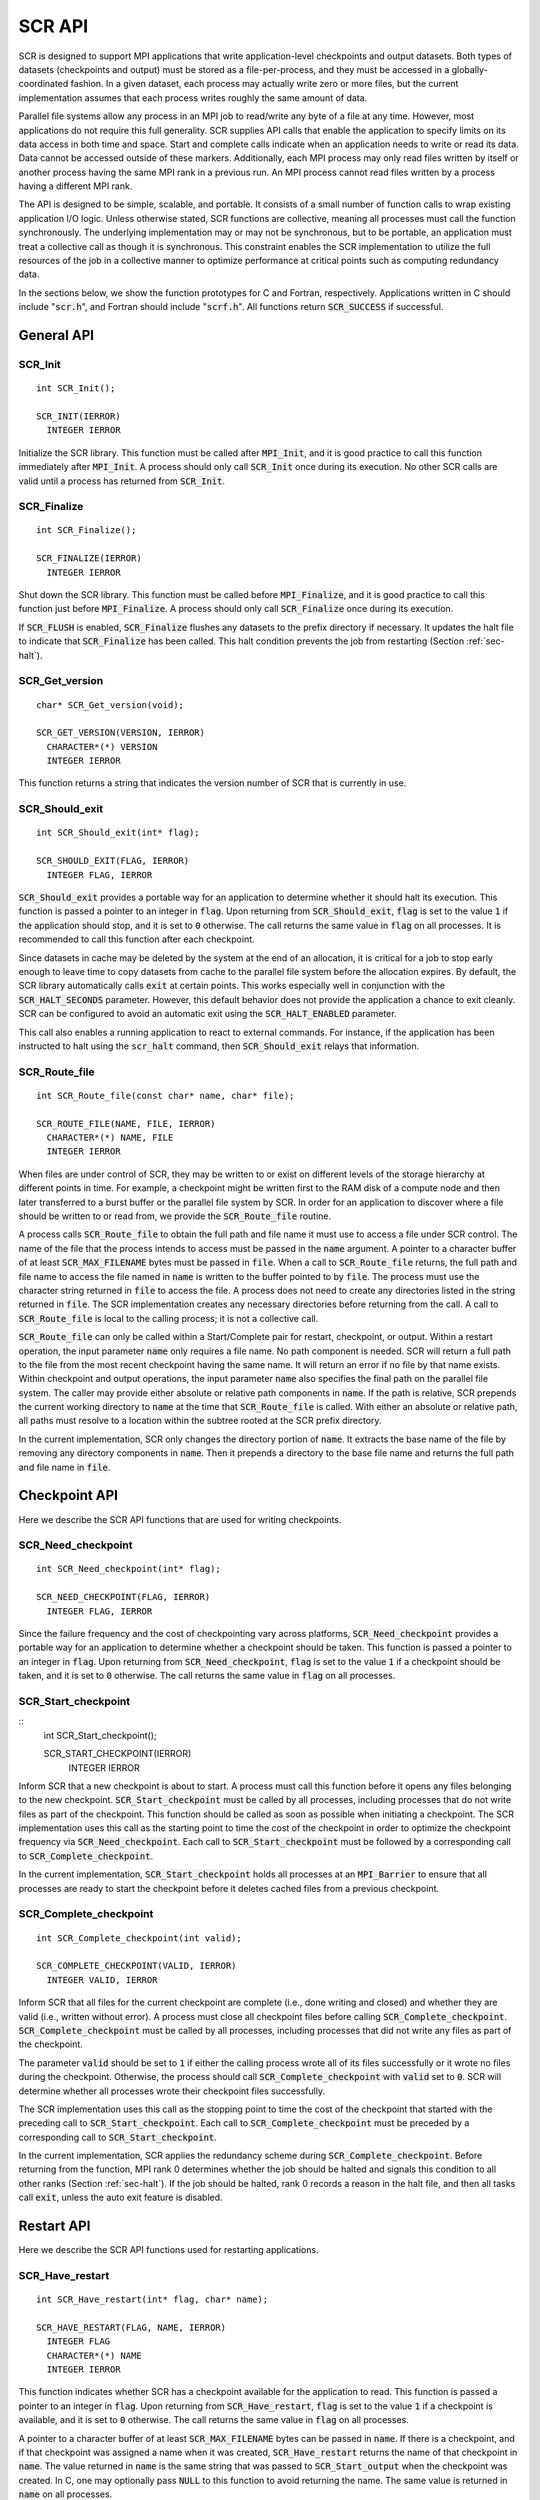 .. _sec-lib-api:

SCR API
=======

SCR is designed to support MPI applications that write
application-level checkpoints and output datasets.
Both types of datasets (checkpoints and output) must be stored as a file-per-process,
and they must be accessed in a globally-coordinated fashion.
In a given dataset, each process may actually write zero or more files,
but the current implementation assumes that each process writes roughly the same amount of data.

Parallel file systems allow any process in an MPI job to
read/write any byte of a file at any time.
However, most applications do not require this full generality.
SCR supplies API calls that enable the application to specify
limits on its data access in both time and space.
Start and complete calls indicate when an application needs to write or read its data.
Data cannot be accessed outside of these markers.
Additionally, each MPI process may only read files written
by itself or another process having the same MPI rank in a previous run.
An MPI process cannot read files written by a process having a different MPI rank.

The API is designed to be simple, scalable, and portable.
It consists of a small number of function calls to wrap existing application I/O logic.
Unless otherwise stated, SCR functions are collective,
meaning all processes must call the function synchronously.
The underlying implementation may or may not be synchronous,
but to be portable, an application must treat a collective call as though it is synchronous.
This constraint enables the SCR implementation to utilize the full resources of the job
in a collective manner to optimize performance at critical points
such as computing redundancy data.

In the sections below, we show the function prototypes for C and Fortran, respectively.
Applications written in C should include ":code:`scr.h`",
and Fortran should include ":code:`scrf.h`".
All functions return :code:`SCR_SUCCESS` if successful.

General API
-----------

SCR_Init
^^^^^^^^

::

  int SCR_Init();
  
  SCR_INIT(IERROR)
    INTEGER IERROR

Initialize the SCR library.
This function must be called after :code:`MPI_Init`, and
it is good practice to call this function immediately after :code:`MPI_Init`.
A process should only call :code:`SCR_Init` once during its execution.
No other SCR calls are valid until a process has returned from :code:`SCR_Init`.

SCR_Finalize
^^^^^^^^^^^^

::

  int SCR_Finalize();
  
  SCR_FINALIZE(IERROR)
    INTEGER IERROR

Shut down the SCR library.
This function must be called before :code:`MPI_Finalize`, and
it is good practice to call this function just before :code:`MPI_Finalize`.
A process should only call :code:`SCR_Finalize` once during its execution.

If :code:`SCR_FLUSH` is enabled,
:code:`SCR_Finalize` flushes any datasets to the prefix directory if necessary.
It updates the halt file to indicate that :code:`SCR_Finalize` has been called.
This halt condition prevents the job from restarting (Section :ref:`sec-halt`).

SCR_Get_version
^^^^^^^^^^^^^^^

::

  char* SCR_Get_version(void);
  
  SCR_GET_VERSION(VERSION, IERROR)
    CHARACTER*(*) VERSION 
    INTEGER IERROR

This function returns a string that indicates the version number
of SCR that is currently in use.

SCR_Should_exit
^^^^^^^^^^^^^^^

::

  int SCR_Should_exit(int* flag);
  
  SCR_SHOULD_EXIT(FLAG, IERROR)
    INTEGER FLAG, IERROR

:code:`SCR_Should_exit` provides a portable way for an application
to determine whether it should halt its execution.
This function is passed a pointer to an integer in :code:`flag`.
Upon returning from :code:`SCR_Should_exit`,
:code:`flag` is set to the value :code:`1` if the application should stop,
and it is set to :code:`0` otherwise.
The call returns the same value in :code:`flag` on all processes.
It is recommended to call this function after each checkpoint.

Since datasets in cache may be deleted by the system at the end of an allocation,
it is critical for a job to stop early enough to leave time to copy datasets
from cache to the parallel file system before the allocation expires.
By default, the SCR library automatically calls :code:`exit` at certain points.
This works especially well in conjunction with the :code:`SCR_HALT_SECONDS` parameter.
However, this default behavior does not provide the application a chance to exit cleanly.
SCR can be configured to avoid an automatic exit using the :code:`SCR_HALT_ENABLED` parameter.

This call also enables a running application to react to external commands.
For instance, if the application has been instructed to halt using the :code:`scr_halt` command,
then :code:`SCR_Should_exit` relays that information.

SCR_Route_file
^^^^^^^^^^^^^^

::

  int SCR_Route_file(const char* name, char* file);
  
  SCR_ROUTE_FILE(NAME, FILE, IERROR)
    CHARACTER*(*) NAME, FILE
    INTEGER IERROR

When files are under control of SCR, they may
be written to or exist on different levels of the storage hierarchy 
at different points in time.
For example, a checkpoint might be written first to the RAM disk of 
a compute node and then later transferred to a burst buffer or the 
parallel file system by SCR. In order for an application to discover where
a file should be written to or read from, we provide the 
:code:`SCR_Route_file` routine.

A process calls :code:`SCR_Route_file` to obtain the full path and file name
it must use to access a file under SCR control.
The name of the file that the process intends to access must be passed in the :code:`name` argument.
A pointer to a character buffer of at least :code:`SCR_MAX_FILENAME` bytes must be passed in :code:`file`.
When a call to :code:`SCR_Route_file` returns,
the full path and file name to access the file named in :code:`name` is written
to the buffer pointed to by :code:`file`.
The process must use the character string returned in :code:`file` to access the file.
A process does not need to create any directories listed in the string returned in :code:`file`.
The SCR implementation creates any necessary directories before returning from the call.
A call to :code:`SCR_Route_file` is local to the calling process; it is not a collective call.

:code:`SCR_Route_file` can only be called within a Start/Complete pair
for restart, checkpoint, or output.
Within a restart operation, the input parameter :code:`name` only requires a file name.
No path component is needed.
SCR will return a full path to the file from the most recent checkpoint having the same name.
It will return an error if no file by that name exists.
Within checkpoint and output operations, the input parameter :code:`name` also specifies
the final path on the parallel file system.
The caller may provide either absolute or relative path components in :code:`name`.
If the path is relative, SCR prepends the current working directory to :code:`name`
at the time that :code:`SCR_Route_file` is called.
With either an absolute or relative path, all paths must resolve to a location
within the subtree rooted at the SCR prefix directory.

In the current implementation,
SCR only changes the directory portion of :code:`name`.
It extracts the base name of the file by removing any directory components in :code:`name`.
Then it prepends a directory to the base file name
and returns the full path and file name in :code:`file`.


Checkpoint API
--------------

Here we describe the SCR API functions that are used for writing 
checkpoints.

SCR_Need_checkpoint
^^^^^^^^^^^^^^^^^^^

::

  int SCR_Need_checkpoint(int* flag);
  
  SCR_NEED_CHECKPOINT(FLAG, IERROR)
    INTEGER FLAG, IERROR

Since the failure frequency and the cost of checkpointing vary across platforms,
:code:`SCR_Need_checkpoint` provides a portable way for an application
to determine whether a checkpoint should be taken.
This function is passed a pointer to an integer in :code:`flag`.
Upon returning from :code:`SCR_Need_checkpoint`,
:code:`flag` is set to the value :code:`1` if a checkpoint should be taken,
and it is set to :code:`0` otherwise.
The call returns the same value in :code:`flag` on all processes.

SCR_Start_checkpoint
^^^^^^^^^^^^^^^^^^^^

::
  int SCR_Start_checkpoint();
  
  SCR_START_CHECKPOINT(IERROR)
    INTEGER IERROR

Inform SCR that a new checkpoint is about to start.
A process must call this function before it opens any files belonging to the new checkpoint.
:code:`SCR_Start_checkpoint` must be called by all processes,
including processes that do not write files as part of the checkpoint.
This function should be called as soon as possible when initiating a checkpoint.
The SCR implementation uses this call as the starting point to time the cost of the
checkpoint in order to optimize the checkpoint frequency via :code:`SCR_Need_checkpoint`.
Each call to :code:`SCR_Start_checkpoint` must be followed by a corresponding call
to :code:`SCR_Complete_checkpoint`.

In the current implementation, :code:`SCR_Start_checkpoint` holds all processes
at an :code:`MPI_Barrier` to ensure that all processes are ready to start the
checkpoint before it deletes cached files from a previous checkpoint.

SCR_Complete_checkpoint
^^^^^^^^^^^^^^^^^^^^^^^

::

  int SCR_Complete_checkpoint(int valid);
  
  SCR_COMPLETE_CHECKPOINT(VALID, IERROR)
    INTEGER VALID, IERROR

Inform SCR that all files for the current checkpoint are complete (i.e., done writing and closed)
and whether they are valid (i.e., written without error).
A process must close all checkpoint files before calling :code:`SCR_Complete_checkpoint`.
:code:`SCR_Complete_checkpoint` must be called by all processes,
including processes that did not write any files as part of the checkpoint.

The parameter :code:`valid` should be set to :code:`1` if either the calling process wrote
all of its files successfully or it wrote no files during the checkpoint.
Otherwise, the process should call :code:`SCR_Complete_checkpoint` with :code:`valid` set to :code:`0`.
SCR will determine whether all processes wrote their checkpoint files successfully.

The SCR implementation uses this call as the stopping point to time the cost of the checkpoint
that started with the preceding call to :code:`SCR_Start_checkpoint`.
Each call to :code:`SCR_Complete_checkpoint` must be preceded by a corresponding call
to :code:`SCR_Start_checkpoint`.

In the current implementation,
SCR applies the redundancy scheme during :code:`SCR_Complete_checkpoint`.
Before returning from the function,
MPI rank 0 determines whether the job should be halted
and signals this condition to all other ranks (Section :ref:`sec-halt`).
If the job should be halted, rank 0 records a reason in the halt file,
and then all tasks call :code:`exit`, unless the auto exit feature is disabled.

Restart API
-----------

Here we describe the SCR API functions used for restarting applications.

SCR_Have_restart
^^^^^^^^^^^^^^^^

::

  int SCR_Have_restart(int* flag, char* name);
  
  SCR_HAVE_RESTART(FLAG, NAME, IERROR)
    INTEGER FLAG 
    CHARACTER*(*) NAME
    INTEGER IERROR

This function indicates whether SCR has a checkpoint available for the application to read.
This function is passed a pointer to an integer in :code:`flag`.
Upon returning from :code:`SCR_Have_restart`,
:code:`flag` is set to the value :code:`1` if a checkpoint is available,
and it is set to :code:`0` otherwise.
The call returns the same value in :code:`flag` on all processes.

A pointer to a character buffer of at least :code:`SCR_MAX_FILENAME` bytes can be passed in :code:`name`.
If there is a checkpoint, and if that checkpoint was assigned a name when it was created,
:code:`SCR_Have_restart` returns the name of that checkpoint in :code:`name`.
The value returned in :code:`name` is the same string that was passed to :code:`SCR_Start_output`
when the checkpoint was created.
In C, one may optionally pass :code:`NULL` to this function to avoid returning the name.
The same value is returned in :code:`name` on all processes.

SCR_Start_restart
^^^^^^^^^^^^^^^^^

::

  int SCR_Start_restart(char* name);
  
  SCR_START_RESTART(NAME, IERROR)
    CHARACTER*(*) NAME
    INTEGER IERROR

This function informs SCR that a restart operation is about to start.
A process must call this function before it opens any files belonging to the restart.
:code:`SCR_Start_restart` must be called by all processes,
including processes that do not read files as part of the restart.

SCR returns the name of loaded checkpoint in :code:`name`.
A pointer to a character buffer of at least :code:`SCR_MAX_FILENAME` bytes can be passed in :code:`name`.
The value returned in :code:`name` is the same string that was passed to :code:`SCR_Start_output`
when the checkpoint was created.
In C, one may optionally pass :code:`NULL` to this function to avoid returning the name.
The same value is returned in :code:`name` on all processes.

One may only call :code:`SCR_Start_restart`
when :code:`SCR_Have_restart` indicates that there is a checkpoint to read.
:code:`SCR_Start_restart` returns the same value in name as the preceding call to :code:`SCR_Have_restart`.

Each call to :code:`SCR_Start_restart` must be followed by a corresponding call
to :code:`SCR_Complete_restart`.

SCR_Complete_restart
^^^^^^^^^^^^^^^^^^^^

::

  int SCR_Complete_restart(int valid);
  
  SCR_COMPLETE_RESTART(VALID, IERROR)
    INTEGER VALID, IERROR

This call informs SCR that the process has finished reading its checkpoint files.
A process must close all restart files before calling :code:`SCR_Complete_restart`.
:code:`SCR_Complete_restart` must be called by all processes,
including processes that did not read any files as part of the restart.

The parameter :code:`valid` should be set to :code:`1` if either the calling process read  
all of its files successfully or it read no files during the checkpoint.
Otherwise, the process should call :code:`SCR_Complete_restart` with :code:`valid` set to :code:`0`.
SCR will determine whether all processes read their checkpoint files 
successfully based on the values supplied in the :code:`valid` parameter.
If any process failed to read its checkpoint files, then SCR will abort.

Each call to :code:`SCR_Complete_restart` must be preceded by a corresponding call
to :code:`SCR_Start_restart`.

Output API
----------

As of SCR version 1.2.0, SCR has the ability to manage application output datasets in 
addition to checkpoint datasets.
Using a combination of bit flags, a dataset can be designated as a checkpoint, output, or both.
The checkpoint property means that the dataset can be used to restart the application.
The output property means that the dataset must be written to the prefix directory.
This enables an application to utilize asynchronous transfers to the parallel file system
for both its checkpoints and large output sets,
so that it can return to computation while the dataset migrates to the parallel file system in the background.

If a user specifies that a dataset is a checkpoint only, then the 
dataset will be managed with the SCR Output API as it would be
if the SCR Checkpoint API were used.
In particular, SCR may delete the checkpoint
when a more recent checkpoint is established.

If a user specifies that a dataset is for output only,
the dataset will first be cached on a
tier of storage specified in the configuration file for the run
and protected with the corresponding redundancy scheme.
Then, the dataset will be moved to the prefix directory.
When the transfer to the prefix directory is complete,
the cached copy of the output dataset will be deleted.

If the user specifies that the dataset is both output and checkpoint,
then SCR will use a hybrid approach.  
Files in the dataset will be cached and redundancy
schemes will be used to protect the files. 
The dataset will be copied to the prefix directory,
but it will also be kept in cache according to the 
policy set in the configuration for checkpoints.
For example, 
if the user has set the configuration to keep three checkpoints
in cache, then the dataset will be preserved until it is replaced 
by a newer checkpoint after three more checkpoint phases.

SCR_Start_output
^^^^^^^^^^^^^^^^

::

  int SCR_Start_output(char* name, int flags);
  
  SCR_START_OUTPUT(NAME, FLAGS, IERROR)
    CHARACTER*(*) NAME
    INTEGER FLAGS, IERROR

Inform SCR that a new output phase is about to start.
A process must call this function before it opens any files belonging to the dataset.
:code:`SCR_Start_output` must be called by all processes,
including processes that do not write files as part of the dataset.

The caller can provide a name for the dataset in :code:`name`.
This name is used in two places.
First, for checkpoints, it is returned as the name value in the SCR Restart API.
Second, it is exposed to the user when listing datasets using the :code:`scr_index` command,
and the user may specify the name as a command line argument at times.
For this reason, it is recommended to use short but meaningful names that are easy to type.
The name value must be less than :code:`SCR_MAX_FILENAME` characters.
All processes should provide identical values in :code:`name`.
In C, the application may pass :code:`NULL` for name
in which case SCR generates a default name for the dataset based on its internal dataset id.

The dataset can be output, a checkpoint, or both.
The caller specifies these properties using
:code:`SCR_FLAG_OUTPUT` and :code:`SCR_FLAG_CHECKPOINT` bit flags.
Additionally, a :code:`SCR_FLAG_NONE` flag is defined for initializing variables.
In C, these values can be combined with the :code:`|` bitwise OR operator.
In Fortran, these values can be added together using the :code:`+` sum operator.
Note that with Fortran, the values should be used at most once in the addition.
All processes should provide identical values in :code:`flags`.

This function should be called as soon as possible when initiating a dataset output.
It is used internally within SCR for timing the cost of output operations.
Each call to :code:`SCR_Start_output` must be followed by a corresponding call
to :code:`SCR_Complete_output`.

In the current implementation, :code:`SCR_Start_output` holds all processes
at an :code:`MPI_Barrier` to ensure that all processes are ready to start the
output before it deletes cached files from a previous checkpoint.

SCR_Complete_output
^^^^^^^^^^^^^^^^^^^

::

  int SCR_Complete_output(int valid);
  
  SCR_COMPLETE_OUTPUT(VALID, IERROR)
    INTEGER VALID, IERROR

Inform SCR that all files for the current dataset output are complete (i.e., done writing and closed)
and whether they are valid (i.e., written without error).
A process must close all files in the dataset before calling :code:`SCR_Complete_output`.
:code:`SCR_Complete_output` must be called by all processes,
including processes that did not write any files as part of the output.

The parameter :code:`valid` should be set to :code:`1` if either the calling process wrote
all of its files successfully or it wrote no files during the output phase.
Otherwise, the process should call :code:`SCR_Complete_output` with :code:`valid` set to :code:`0`.
SCR will determine whether all processes wrote their output files successfully.

Each call to :code:`SCR_Complete_output` must be preceded by a corresponding call
to :code:`SCR_Start_output`.

For the case of checkpoint datasets,
:code:`SCR_Complete_output` behaves similarly to :code:`SCR_Complete_checkpoint`.

Space/time semantics
--------------------

SCR imposes the following semantics:

* A process of a given MPI rank may only access files previously written by itself
  or by processes having the same MPI rank in prior runs.
  We say that a rank "owns" the files it writes.
  A process is never guaranteed access to files written by other MPI ranks.
* During a checkpoint,
  a process may only access files of the current checkpoint
  between calls to :code:`SCR_Start_checkpoint()` and :code:`SCR_Complete_checkpoint()`.
  Once a process calls :code:`SCR_Complete_checkpoint()` it is no longer guaranteed access to
  any file that it registered as part of that checkpoint via :code:`SCR_Route_file()`.
* During a restart,
  a process may only access files from its "most recent" checkpoint,
  and it must access those files between calls to :code:`SCR_Start_restart()` and :code:`SCR_Complete_restart()`.
  Once a process calls :code:`SCR_Complete_restart()` it is no longer guaranteed access to its restart files.
  SCR selects which checkpoint is considered to be the "most recent".

These semantics enable SCR to cache files on devices that are not globally visible to all processes,
such as node-local storage.
Further, these semantics enable SCR to move, reformat, or delete files as needed,
such that it can manage this cache.

SCR API state transitions
-------------------------

.. _fig-scr-states3:

.. figure:: fig/scr-states3.png

   SCR API State Transition Diagram

Figure :ref:`fig-scr-states3` illustrates the internal states in
SCR and which API calls can be used from within each state.
The application must call :code:`SCR_Init` before it may call any other SCR function,
and it may not call SCR functions after calling :code:`SCR_Finalize`.
Some calls transition SCR from one state to another as shown by the edges between states.
Other calls are only valid when in certain states as shown in the boxes.
For example, :code:`SCR_Route_file` is only valid within the Checkpoint, Restart, or Output states.
All SCR functions are implicitly collective across :code:`MPI_COMM_WORLD`,
except for :code:`SCR_Route_file` and :code:`SCR_Get_version`.
